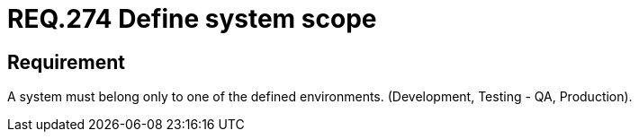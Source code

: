 :slug: rules/274/
:category: rules
:description: This document contains the details of the security requirements related to the definition and assignment of environments in the organization. This requirement establishes the importance of assigning only one type of environment to each information system in order to limit its scope.
:keywords: Environment, Development, System, Test, QA, Production.
:rules: yes
:translate: rules/274/

= REQ.274 Define system scope

== Requirement

A system must belong only to one of the defined environments.
(Development, Testing - +QA+, Production).

